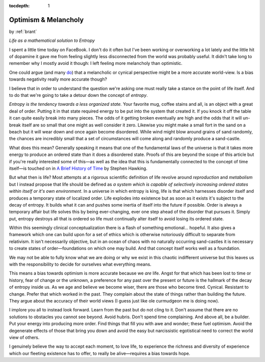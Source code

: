 :tocdepth: 1

.. _article_29:

Optimism & Melancholy
=====================

.. container:: center

    by :ref:`brant`

    *Life as a mathematical solution to Entropy*


I spent a little time today on FaceBook. I don't do it often but I've been
working or overworking a lot lately and the little hit of dopamine it gave me
from feeling slightly less disconnected from the world was probably useful. It
didn't take long to remember why I mostly avoid it though: I left feeling more
melancholy than optimistic.

One could argue (and many `do <https://en.wikipedia.org/wiki/Depressive_realism>`__)
that a melancholic or cynical perspective might be a more accurate world-view.
Is a bias towards negativity really more accurate though?

I believe that in order to understand the question we're asking one must really
take a stance on the point of life itself. And to do that we're going to take a
detour down the concept of *entropy*.

*Entropy is the tendency towards a less organized state.* Your favorite mug,
coffee stains and all, is an object with a great deal of order. Putting it in
that state required energy to be put into the system that created it. If you
knock it off the table it can quite easily break into many pieces. The odds of
it getting broken eventually are high and the odds that it will un-break itself
are so small that one might as well consider it zero. Likewise you might make
a small fort in the sand on a beach but it will wear down and once again become
disordered. While wind might blow around grains of sand randomly, the chances
are incredibly small that a set of circumstances will come along and randomly
produce a sand-castle.

What does this mean? Generally speaking it means that one of the fundamental
laws of the universe is that it takes more energy to produce an ordered state
than it does a disordered state. Proofs of this are beyond the scope of this
article but if you're really interested some of this—as well as the idea that
this is fundamentally connected to the concept of time itself—is touched on
in `A Brief History of Time <https://www.amazon.com/dp/B004WY3D0O/ref=dp-kindle-redirect?_encoding=UTF8&btkr=1>`__
by Stephen Hawking.

But what then is life? Most attempts at a rigorous scientific definition of
life revolve around *reproduction* and *metabolism* but I instead propose that
life should be defined as *a system which is capable of selectively increasing
ordered states within itself or it's own environment*. In a universe in which
entropy is king, life is that which harnesses disorder itself and produces a
temporary state of localized order. Life explodes into existence but as soon
as it exists it's subject to the decay of entropy. It builds what it can and
pushes some inertia of itself into the future if possible. Order is always
a temporary affair but life solves this by being ever-changing, ever one step
ahead of the disorder that pursues it. Simply put, entropy destroys all that is
ordered so life must continually alter itself to avoid losing its ordered
state.

Within this seemingly clinical conceptualization there is a flash of something
emotional... hopeful. It also gives a framework which one can build upon for a
set of ethics which is otherwise notoriously difficult to separate from
relativism. It isn't necessarily objective, but in an ocean of chaos with no
naturally occurring sand-castles it is necessary to create states of
order—foundations on which one may build. And that concept itself works well as
a foundation.

We may not be able to fully know what we are doing or why we exist in this
chaotic indifferent universe but this leaves us with the responsibility to
decide for ourselves what everything means.

This means a bias towards optimism is more accurate because we *are* life.
Angst for that which has been lost to time or history, fear of change or the
unknown, a preference for any past over the present or future is the hallmark
of the decay of entropy inside us. As we age and believe we become wiser, there
are those who become tired. Cynical. Resistant to change. Prefer that which
worked in the past. They complain about the state of things rather than
building the future. They argue about the accuracy of their world views (I
guess just like ole curmudgeon me is doing now).

I implore you all to instead look forward. Learn from the past but do not cling
to it. Don't assume that there are no solutions to obstacles you cannot see
beyond. Avoid hubris. Don't spend time complaining. And above all, be a
builder. Put your energy into producing more order. Find things that fill you
with awe and wonder; these fuel optimism. Avoid the degenerate effects of those
that bring you down and avoid the easy but narcissistic egotistical need to
correct the world view of others.

I genuinely believe the way to accept each moment, to love life, to experience
the richness and diversity of experience which our fleeting existence has to
offer, to really be alive—requires a bias towards hope.
